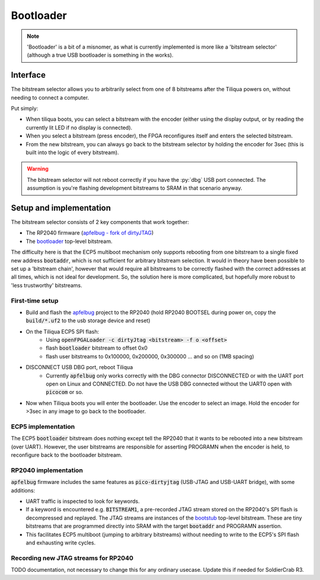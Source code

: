 Bootloader
##########

.. note::

    'Bootloader' is a bit of a misnomer, as what is currently implemented is more like a 'bitstream selector' (although a true USB bootloader is something in the works).

Interface
---------

The bitstream selector allows you to arbitrarily select from one of 8 bitstreams after the Tiliqua powers on, without needing to connect a computer.

Put simply:

- When tiliqua boots, you can select a bitstream with the encoder (either using the display output, or by reading the currently lit LED if no display is connected).
- When you select a bitstream (press encoder), the FPGA reconfigures itself and enters the selected bitstream.
- From the new bitstream, you can always go back to the bitstream selector by holding the encoder for 3sec (this is built into the logic of every bitstream).

.. warning::

    The bitstream selector will not reboot correctly if you have
    the :py:`dbg` USB port connected. The assumption is you're flashing
    development bitstreams to SRAM in that scenario anyway.

Setup and implementation
------------------------

The bitstream selector consists of 2 key components that work together:

- The RP2040 firmware (`apfelbug - fork of dirtyJTAG <https://github.com/apfelaudio/apfelbug>`_)
- The `bootloader <https://github.com/apfelaudio/tiliqua/tree/main/gateware/src/top/bootloader>`_ top-level bitstream.

The difficulty here is that the ECP5 multiboot mechanism only supports rebooting from one bitstream to a single fixed new address :code:`bootaddr`, which is not sufficient for arbitrary bitstream selection. It would in theory have been possible to set up a 'bitstream chain', however that would require all bitstreams to be correctly flashed with the correct addresses at all times, which is not ideal for development. So, the solution here is more complicated, but hopefully more robust to 'less trustworthy' bitstreams.

First-time setup
^^^^^^^^^^^^^^^^

- Build and flash the `apfelbug <https://github.com/apfelaudio/apfelbug>`_ project to the RP2040 (hold RP2040 BOOTSEL during power on, copy the :code:`build/*.uf2` to the usb storage device and reset)
- On the Tiliqua ECP5 SPI flash:
    - Using :code:`openFPGALoader -c dirtyJtag <bitstream> -f o <offset>`
    - flash :code:`bootloader` bitstream to offset 0x0
    - flash user bitstreams to 0x100000, 0x200000, 0x300000 ... and so on (1MB spacing)
- DISCONNECT USB DBG port, reboot Tiliqua
    - Currently :code:`apfelbug` only works correctly with the DBG connector DISCONNECTED or with the UART port open on Linux and CONNECTED. Do not have the USB DBG connected without the UART0 open with :code:`picocom` or so.
- Now when Tiliqua boots you will enter the bootloader. Use the encoder to select an image. Hold the encoder for >3sec in any image to go back to the bootloader.

ECP5 implementation
^^^^^^^^^^^^^^^^^^^

The ECP5 :code:`bootloader` bitstream does nothing except tell the RP2040 that it wants to be rebooted into a new bitstream (over UART). However, the user bitstreams are responsible for asserting PROGRAMN when the encoder is held, to reconfigure back to the bootloader bitstream.

RP2040 implementation
^^^^^^^^^^^^^^^^^^^^^

:code:`apfelbug` firmware includes the same features as :code:`pico-dirtyjtag` (USB-JTAG and USB-UART bridge), with some additions:

- UART traffic is inspected to look for keywords.
- If a keyword is encountered e.g. :code:`BITSTREAM1`, a pre-recorded JTAG stream stored on the RP2040's SPI flash is decompressed and replayed. The JTAG streams are instances of the `bootstub <https://github.com/apfelaudio/tiliqua/blob/main/gateware/src/top/bootstub/top.py>`_ top-level bitstream. These are tiny bitstreams that are programmed directly into SRAM with the target :code:`bootaddr` and PROGRAMN assertion.
- This facilitates ECP5 multiboot (jumping to arbitrary bitstreams) without needing to write to the ECP5's SPI flash and exhausting write cycles.


Recording new JTAG streams for RP2040
^^^^^^^^^^^^^^^^^^^^^^^^^^^^^^^^^^^^^

TODO documentation, not necessary to change this for any ordinary usecase. Update this if needed for SoldierCrab R3.
